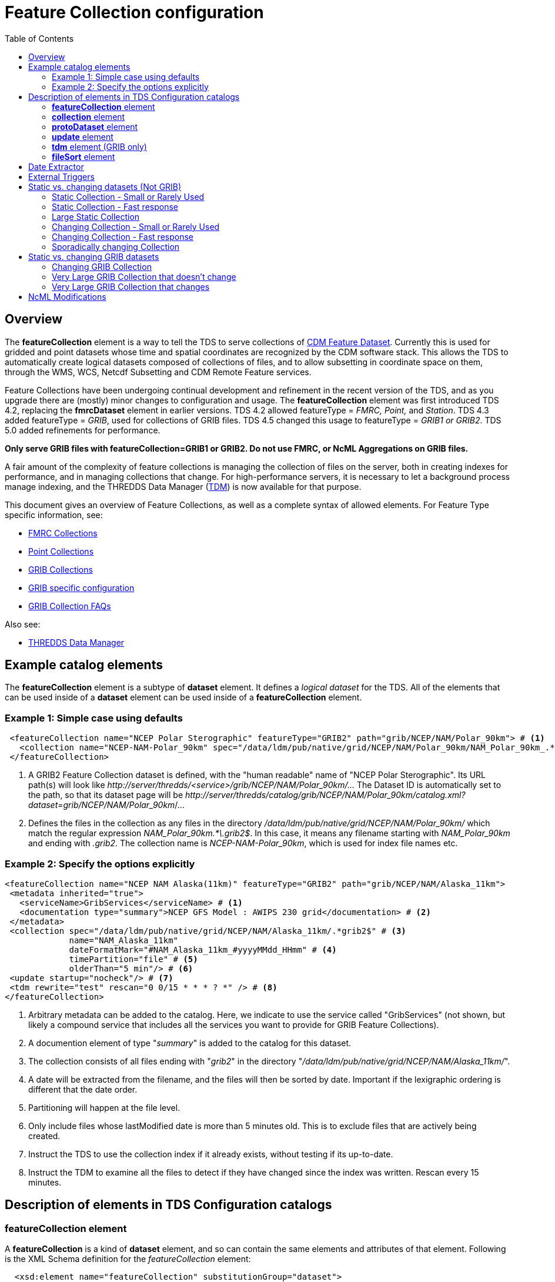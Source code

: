 :source-highlighter: coderay
[[threddsDocs]]

:stylesheet: ../../tds_adoc.css
:linkcss:
:toc:

= Feature Collection configuration

== Overview

The *featureCollection* element is a way to tell the TDS to serve collections of <<../../../netcdf-java/reference/FeatureDatasets/Overview#,CDM
Feature Dataset>>. Currently this is used for gridded and point datasets whose time and spatial coordinates are recognized by the CDM software stack.
This allows the TDS to automatically create logical datasets composed of collections of files, and to allow subsetting in coordinate space on them,
through the WMS, WCS, Netcdf Subsetting and CDM Remote Feature services.

Feature Collections have been undergoing continual development and refinement in the recent version of the TDS, and as you upgrade there are (mostly)
minor changes to configuration and usage. The *featureCollection* element was first introduced TDS 4.2, replacing the *fmrcDataset* element in earlier
versions. TDS 4.2 allowed featureType = _FMRC, Point,_ and __Station__. TDS 4.3 added featureType = __GRIB__, used for collections of GRIB files. TDS
4.5 changed this usage to featureType = _GRIB1 or GRIB2_. TDS 5.0 added refinements for performance.

*Only serve GRIB files with featureCollection=GRIB1 or GRIB2. Do not use FMRC, or NcML Aggregations on GRIB files.*

A fair amount of the complexity of feature collections is managing the collection of files on the server, both in creating indexes for performance,
and in managing collections that change. For high-performance servers, it is necessary to let a background process manage indexing, and the THREDDS
Data Manager (<<TDM#,TDM>>) is now available for that purpose.

This document gives an overview of Feature Collections, as well as a complete syntax of allowed elements.
For Feature Type specific information, see:

* <<FmrcCollection#,FMRC Collections>>
* <<PointFeatures#,Point Collections>>
* <<GribCollections#,GRIB Collections>>
* <<GribConfig#,GRIB specific configuration>>
* <<GribCollectionFaq#,GRIB Collection FAQs>>

Also see:

* <<TDM#,THREDDS Data Manager>>

== Example catalog elements

The *featureCollection* element is a subtype of *dataset* element. It defines a _logical dataset_ for the TDS. All of the elements that can be used
inside of a *dataset* element can be used inside of a *featureCollection* element.

=== Example 1: Simple case using defaults

[source,xml]
----
 <featureCollection name="NCEP Polar Sterographic" featureType="GRIB2" path="grib/NCEP/NAM/Polar_90km"> # <1>
   <collection name="NCEP-NAM-Polar_90km" spec="/data/ldm/pub/native/grid/NCEP/NAM/Polar_90km/NAM_Polar_90km_.*\.grib2$"/> # <2>
 </featureCollection>
----

<1>  A GRIB2 Feature Collection dataset is defined, with the "human readable" name of "NCEP Polar Sterographic". Its URL path(s) will look like
_\http://server/thredds/<service>/grib/NCEP/NAM/Polar_90km/..._ The Dataset ID is automatically set to the path, so that its dataset page will be
__\http://server/thredds/catalog/grib/NCEP/NAM/Polar_90km/catalog.xml?dataset=grib/NCEP/NAM/Polar_90km__/...
<2>  Defines the files in the collection as any files in the directory _/data/ldm/pub/native/grid/NCEP/NAM/Polar_90km/_ which match the regular
expression _NAM_Polar_90km.*\.grib2$_. In this case, it means any filename starting with _NAM_Polar_90km_ and ending with _.grib2_.
The collection name is _NCEP-NAM-Polar_90km_, which is used for index file names etc.

=== Example 2: Specify the options explicitly

[source,xml]
----
<featureCollection name="NCEP NAM Alaska(11km)" featureType="GRIB2" path="grib/NCEP/NAM/Alaska_11km">
 <metadata inherited="true">
   <serviceName>GribServices</serviceName> # <1>
   <documentation type="summary">NCEP GFS Model : AWIPS 230 grid</documentation> # <2>
 </metadata>
 <collection spec="/data/ldm/pub/native/grid/NCEP/NAM/Alaska_11km/.*grib2$" # <3>
             name="NAM_Alaska_11km"
             dateFormatMark="#NAM_Alaska_11km_#yyyyMMdd_HHmm" # <4>
             timePartition="file" # <5>
             olderThan="5 min"/> # <6>
 <update startup="nocheck"/> # <7>
 <tdm rewrite="test" rescan="0 0/15 * * * ? *" /> # <8>
</featureCollection>
----

<1>  Arbitrary metadata can be added to the catalog. Here, we indicate to use the service called "GribServices" (not shown, but likely a compound
service that includes all the services you want to provide for GRIB Feature Collections).
<2>  A documention element of type "__summary__" is added to the catalog for this dataset.
<3>  The collection consists of all files ending with "__grib2__" in the directory "__/data/ldm/pub/native/grid/NCEP/NAM/Alaska_11km/__".
<4>  A date will be extracted from the filename, and the files will then be sorted by date. Important if the lexigraphic ordering is different that the
date order.
<5>  Partitioning will happen at the file level.
<6>  Only include files whose lastModified date is more than 5 minutes old. This is to exclude files that are actively being created.
<7>  Instruct the TDS to use the collection index if it already exists, without testing if its up-to-date.
<8>  Instruct the TDM to examine all the files to detect if they have changed since the index was written. Rescan every 15 minutes.

== Description of elements in TDS Configuration catalogs [[elements]]

=== *featureCollection* element

A *featureCollection* is a kind of *dataset* element, and so can contain the same elements and attributes of that element. Following is the XML Schema
definition for the _featureCollection_ element:

[source,xml]
----
  <xsd:element name="featureCollection" substitutionGroup="dataset">
    <xsd:complexType>
      <xsd:complexContent>
        <xsd:extension base="DatasetType">
          <xsd:sequence>
            <xsd:element type="collectionType" name="collection"/>
            <xsd:element type="updateType" name="update" minOccurs="0"/>
            <xsd:element type="tdmType" name="tdm" minOccurs="0"/>
            <xsd:element type="protoDatasetType" name="protoDataset" minOccurs="0"/>
            <xsd:element type="fmrcConfigType" name="fmrcConfig" minOccurs="0"/>
            <xsd:element type="pointConfigType" name="pointConfig" minOccurs="0"/>
            <xsd:element type="gribConfigType" name="gribConfig" minOccurs="0"/>
            <xsd:element type="fileSortType" name="filesSort" minOccurs="0" />
            <xsd:element ref="ncml:netcdf" minOccurs="0"/>
          </xsd:sequence>
          <xsd:attribute name="featureType" type="featureTypeChoice" use="required"/>
          <xsd:attribute name="path" type="xsd:string" use="required"/>
        </xsd:extension>
      </xsd:complexContent>
    </xsd:complexType>
  </xsd:element>

  <xsd:simpleType name="featureTypeChoice">
    <xsd:union memberTypes="xsd:token">
      <xsd:simpleType>
        <xsd:restriction base="xsd:token">
          <xsd:enumeration value="FMRC"/>
          <xsd:enumeration value="GRIB1"/>
          <xsd:enumeration value="GRIB2"/>
          <xsd:enumeration value="Point"/>
          <xsd:enumeration value="Station"/>
        </xsd:restriction>
      </xsd:simpleType>
    </xsd:union>
  </xsd:simpleType>
----

Here is an example *featureCollection* as you might put it into a TDS catalog:

[source,xml]
----
<featureCollection name="Metar Station Data" harvest="true" featureType="Station" path="nws/metar/ncdecoded"> # <1>
  <metadata inherited="true"> # <2>
     <serviceName>fullServices</serviceName>
     <documentation type="summary">Metars: hourly surface weather observations</documentation>
     <documentation xlink:href="http://metar.noaa.gov/" xlink:title="NWS/NOAA information"/>
     <keyword>metar</keyword>
     <keyword>surface observations</keyword>
   </metadata>
  <collection name="metars" spec="/data/ldm/pub/decoded/netcdf/surface/metar/Surface_METAR_#yyyyMMdd_HHmm#.nc$" /> # <3>
  <update startup="test" rescan="0 0/15 * * * ? *"/> # <4>
  <protoDataset choice="Penultimate" /> # <5>
  <pointConfig datasetTypes="cdmrFeature Files"/> # <6>
  <netcdf xmlns="http://www.unidata.ucar.edu/namespaces/netcdf/ncml-2.2"> # <7>
     <attribute name="Conventions" value="CF-1.6"/>
  </netcdf>
</featureCollection>
----

<1>  A *featureCollection* is declared, using the _name_ and _harvest_ attributes declared by the dataset element. The *_featureType_* is a mandatory
attribute defining the type of the feature collection. The *_path_* is also required, which defines what the URL of this collection will be. It must
be unique over the entire TDS. If an _ID_ attribute is not specified on the featureCollection, the path attribute is used as the ID (this is a
recommended idiom).
<2>  As is usual with dataset elements, a block of metadata can be declared that will be inherited by all the datasets.
<3>  The collection of files is defined. Each dataset is assigned a nominal time by extracting a date from the filename.
<4>  Specify that the collection is updated, when the TDS starts and in a background thread, every 15 minutes.
<5>  The prototype dataset is the next-to-last in the collection when sorted by time.
<6>  Configuration specific to the Point feature type: expose a _cdmrRemote_ service on the entire collection, and also serve all the component files
using the default service, in this example the compound service __fullServices__.
<7>  This NcML wraps each dataset in the collection. This attribute overrides any existing one in the datasets; it tells the CDM to parse the station
information using the CF Conventions.

=== *collection* element

A *collection* element defines the collection of datasets. Example:

[source,xml]
----
 <collection spec="/data/ldm/pub/native/satellite/3.9/WEST-CONUS_4km/WEST-CONUS_4km_3.9_.*gini$"
            dateFormatMark="#WEST-CONUS_4km_3.9_#yyyyMMdd_HHmm"
            name="WEST-CONUS_4km" olderThan="15 min" />
----

The XML Schema for the _collection_ element:

[source,xml]
----
 <xsd:complexType name="collectionType">
   <xsd:attribute name="spec" type="xsd:string" use="required"/> # <1>
   <xsd:attribute name="name" type="xsd:token"/> # <2>
   <xsd:attribute name="olderThan" type="xsd:string" /> # <3>
   <xsd:attribute name="dateFormatMark" type="xsd:string"/> # <4>
   <xsd:attribute name="timePartition" type="xsd:string"/> # <5>
 </xsd:complexType>
----

where

<1>  *spec* (required): <<CollectionSpecification#,collection specification>> string. In this example, the collection contains all files in the
directory _/data/ldm/pub/native/satellite/3.9/WEST-CONUS_4km/_ whose filename matches the regular expression _"WEST-CONUS_4km_3.9_.*gini$"_ (where
_".*"_ means "match any number of characters" and _"gini$"_ means "ends with the characters **gini"**. If you wanted to match **".gini"**, you would
need to escape the ".", ie __"\.gini$"__).
<2>  *name* (required): the collection name, which __*must be unique for all collections served by your TDS*__. This is used for external triggers, for
the CDM collection index files, and for logging and debugging messages. If missing, the _name_ attribute on the _<featureCollection>_ element is used.
However, we recommend that you create a unique, immutable name for the dataset collection, and put it in this *name* attribute of the *collection*
element.
<3>  *olderThan* (optional): Only files whose lastModified date is older than this are included. This is used to exclude files that are in the process
of being written. However, it only applies to newly found files; that is, once a file is in the collection it is not removed because it was updated.
<4>  *dateFormatMark* (optional): This defines a __link:#dateExtractor[DateExtractor]__, which is applied to each file in the collection to assign it a
date, which is used for sorting, getting the latest file, and possibly for time partitioning. In this example, the string *WEST-CONUS_4km_3.9_* is
located in each file path, then the <<SimpleDateFormat#,SimpleDateFormat>> template *yyyyMMdd_HHmm* is applied to the next characters of the
filename to create a date. A DateExtractor can also be defined in the <<CollectionSpecification#,collection specification>> string, but in that
case the date must be contained just in the file name, as opposed to the complete file path which includes all of the parent directory names. _Use
this OR a date extractor in the specification string, but not both._
<5>  *timePartition* (optional): Currently only used by GRIB collections, see <<Partitions#,here>> for more info.

=== *protoDataset* element

Provides control over the choice of the *_prototype dataset_* for the collection. The prototype dataset is used to populate the metadata for the
feature collection. Note that this is not used by GRIB feature collections. Example:

[source,xml]
----
 <protoDataset choice="Penultimate" change="0 2 3 * * ? *">
   <netcdf xmlns="http://www.unidata.ucar.edu/namespaces/netcdf/ncml-2.2">
     <attribute name="featureType" value="timeSeries"/>
   </netcdf>
 </protoDataset>
----

The XML Schema definition for the _protoDataset_ element:

[source,xml]
----
<xsd:complexType name="protoDatasetType">
  <xsd:sequence>
    <xsd:element ref="ncml:netcdf" minOccurs="0"/>  # <1>
  </xsd:sequence>
  <xsd:attribute name="choice" type="protoChoices"/> # <2>
  <xsd:attribute name="change" type="xsd:string"/> # <3>
</xsd:complexType>
----

<1>  *ncml:netcdf* = (optional) ncml elements that modify the prototype dataset
<2>  **choice**= [First | Random | Penultimate | Latest] : select prototype from a time ordered list, using the first, a randomly selected one, the
next to last, or the last dataset in the list. The default is "Penultimate".
<3>  **change**= "cron expr" (optional). On rolling datsets, you need to change the prototype periodically, otherwise it will get deleted eventually.
This attribute specifies when the protoDataset should be reselected, using a http://www.quartz-scheduler.org/docs/tutorials/crontrigger.html[cron
expression].
* _change = "0 2 3 * * ? *"_ means every day at 3.02 am.
* if not specified, the prototype dataset is not changed, except when restarting the TDS

The choice of the protoDataset matters when the datasets are not __homogenous__:

1.  Global and variable attributes are taken from the prototype dataset.
2.  If a variable appears in the prototype dataset, it will appear in the feature collection dataset. If it doesnt appear in other datasets, it will
have missing data for those times.
3.  If a variable does not appears in the prototype dataset, it will not appear in the feature collection dataset, even if it appears in other
datasets.

=== *update* element

For collections that change, the *update* element provides options to update the collection, either synchronously (while a user request waits) or
asynchronously (in a background task, so that requests do not wait).

For GRIB collections, dynamic updating of the collection by the TDS is no longer supported (use the TDM for this).
Therefore _recheckAfter_ and _rescan_ are ignored on an _update_ element for a GRIB collection.

Examples:

 <update startup="test" rescan="0 0/30 * * * ? *" trigger="false"/>

 <update recheckAfter="15 min" />

 <update startup="never" trigger="allow" />

.  The first example says to test if the dataset has been updated when the TDS starts up, then test in a background process every 30 minutes. (Cannot
use for GRIB collections, see *tdm* element below). Do not allow external triggers.
.  The second example says to test if the dataset has been updated only when a request comes in for it, and the dataset hasn't been checked for 15
minutes.
.  The third example tells the TDS to never update the collection indices, but to allow an external program (such as the TDM) to send a trigger
telling the TDS that it should reread the collection into memory. This is useful for large collections of data where even testing if a dataset has
changed can be costly.

The XML Schema definition for the _update_ element:

[source,xml]
----
 <xsd:complexType name="updateType">
   <xsd:attribute name="recheckAfter" type="xsd:string" /> # <1>
   <xsd:attribute name="rescan" type="xsd:token"/> # <2>
   <xsd:attribute name="trigger" type="collectionUpdateType"/> # <3>
   <xsd:attribute name="startup" type="collectionUpdateType"/> # <4>
 </xsd:complexType>
----

<1>  *recheckAfter*: This will cause a new scan whenever a request comes in and this much time has elapsed since the last scan. The request will wait
until the scan is finished and a new collection is built (if needed), and so is called _synchronous updating_. *This option will be ignored if you
are using the rescan attribute or if you have a tdm element.*
<2>  *rescan*: uses a http://www.quartz-scheduler.org/docs/tutorials/crontrigger.html[cron expression] to specify when the collection should be
rescanned in a background task, and testsed to see if it has changed. This is called _asynchronous updating_.
<3>  *trigger*: if set to "allow" (default), then external triggering will be allowed. This allows collections to be updated by an external program
(or person using a browser) sending an explicit "trigger" URL to the server. This URL is protected by HTTPS, so you must <<trigger,enable
triggers>> for this to work. Set this to "false" to disable triggering.
<4>  *startup*: [_never_ | _nocheck_ | _testIndexOnly_ | _test_ | _always_] (default _never_). The collection is read on server startup, and tested whether
it is up to date, depending on the <<collectionUpdateType>>

If there is no update element, then the dataset is considered _static_, and will not be updated by the TDS.
However the TDS will re-read the dataset if it receives an <<trigger, external trigger>>.

==== *collectionUpdateType* [[collectionUpdateType]]

[source,xml]
----
 <xsd:simpleType name="collectionUpdateType">
   <xsd:union memberTypes="xsd:token">
     <xsd:simpleType>
       <xsd:restriction base="xsd:token">
         <xsd:enumeration value="never"/>
         <xsd:enumeration value="nocheck"/>
         <xsd:enumeration value="testIndexOnly"/>
         <xsd:enumeration value="test"/>
         <xsd:enumeration value="always"/>
       </xsd:restriction>
     </xsd:simpleType>
   </xsd:union>
 </xsd:simpleType>
----

. *_never_*: the collection is used as it is, and no checking is done. The collection index must already exist.
Use this for very large collections that you dont want to inadvertently scan.
. *_nocheck_*: the collection index is used if it exists, without checking whether its up-to-date. If it doesnt exist, build it.
. *_testIndexOnly_*: the collection index is used if it exists and it is newer than all of its immediate children.
. *_test_* or *_true_*: the collection's data files are scanned and the new collection of children is compared to the old collection. If there are any
changes, the index is rebuilt.
. *_always_*: the collection is always rescanned and the indices are rebuilt.

=== *tdm* element (GRIB only)

You must use the *tdm* element for GRIB collections that change. The <<TDM#,TDM>> is a separate process that uses the same configuration
catalogs as the TDS, and updates GRIB collections in the background. Example:

[source,xml]
----
 <tdm rewrite="test" rescan="0 4,19,34,49 * * * ? *"  />
----

* This example tells the TDM (not the TDS) to test if the dataset has changed 4 times every hour, specifically, at 4,19,34, and 49 minutes past the
hour. If the collection has changed, new indices will be recreated, and a trigger will be sent to the TDS.
* The TDM uses the trigger *\https://server/thredds/admin/collection/trigger?collection=_name_&trigger=nocheck* .
It is sent when the TDM has done a rescan, the collection has changed, and a new collection index was made.
The trigger tells the TDS to read in the new collection index.

The XML Schema definition for the _tdm_ element:

[source,xml]
----
 <xsd:complexType name="tdmType">
   <xsd:attribute name="rewrite" type="collectionUpdateType"/> # <1>
   <xsd:attribute name="rescan" type="xsd:token"/> # <2>
 </xsd:complexType>
----

<1>  **rewrite**: one of the link:#collectionUpdateType[collectionUpdateTypes], except for *_never_*. The most useful value is *_test_*.
<2>  **rescan**: uses a http://www.quartz-scheduler.org/docs/tutorials/crontrigger.html[cron expression] to specify when the collection should be
rescanned.

=== *fileSort* element

When a collection shows a list of files, the files will be sorted by increasing name. To use a decreasing sort, use the *_fileSort_* element
inside the featureCollection element:

[source,xml]
----
 <featureCollection ... >
   ...
   <filesSort increasing = "false" />
 </featureCollection>
----

== Date Extractor

Feature Collections sometimes (Point, FMRC, and time partitioned GRIB) need to know how to sort the collection of files, and in those cases
you need to have a date in the filename, and to specify a date extractor in the specification string or include a dateFormatMark attribute.

If the date is in the filename only, you can use the <<CollectionSpecification#,collection specification>> string, aka a **_spec_**:

 /data/ldm/pub/native/grid/NCEP/GFS/Alaska_191km/GFS_Alaska_191km_#yyyyMMdd_HHmm#\.nc$

applied to the file _/data/ldm/pub/native/grid/NCEP/GFS/Alaska_191km/GFS_Alaska_191km_20111226_1200.grib1_ this would extract the date _2011-11-26T12:00:00._

In this case, #_yyyyMMdd_HHmm_# is *positional*: it counts the charactors before the '#' and then extracts the charactors in the filename (here at
position 17 though 30) and applies the <<SimpleDateFormat#,SimpleDateFormat>> _yyyyMMdd_HHmm_ pattern to them.

When the date is in the directory name and not in the filename, you must use the *dateFormatMark*. For example with a file path

 /data/ldm/pub/native/grid/NCEP/GFS/Alaska_191km/20111226/Run_1200.grib1

use

 dateFormatMark="#Alaska_191km/#yyyyMMdd'/Run_'HHmm"

In this case, the _'#'_ characters delineate the *substring match* on the entire pathname. Immediately following the match comes the string to be
given to <<SimpleDateFormat#,SimpleDateFormat>>, in this example:

 yyyyMMdd'/Run_'HHmm

Note that the _/Run__ is enclosed in single quotes. This tells SimpleDateFormat to interpret these characters literally, and they must match
characters in the filename exactly.

You might also need to put the SimpleDateFormat before the substring match, eg in the following, _stuff_ differs for each subdirectory, so you can't
match on it:

 /dataroot/stuff/20111226/Experiment-02387347.grib1

However, you can match on _Experiment_ so you can use:

 dateFormatMark="yyyyMMdd#/Experiment#"

Note that whatever you match on must be unique in the pathname.

== External Triggers [[trigger]]

The TDS supports a REST interface that allows authorized users to send a _trigger_ to the TDS to tell it to reread a feature collection.
The URL for the trigger is *\https://server/thredds/admin/collection/trigger?collection=_name_&trigger=_type_*, where _name_ is the collection
name, and _type_ is a <<collectionUpdateType>>.

Typically the trigger is used by the TDM, but it can also be used manually or by another program.

.  Triggering is password protected and uses SSH (see <<../RemoteManagement#,enabling Remote Management>> to enable SSH).
.  You must give the role *_tdsTrigger_* to any user you want to have the right to send a trigger.
. To enable the TDM trigger, create a user named *_tdm_* and give that user the _tdsTrigger_ role.
.  You can see a list of the Feature Collection datasets (and manually send a _trigger=nocheck_ to specific datasets) from the TDS _admin page_ at
_\https://server/thredds/admin/debug?Collections/showCollection_. To have access to this page the user must have the role *_tdsConfig_*
(see <<../RemoteManagement#,enabling Remote Management>>).

== Static vs. changing datasets (Not GRIB) [[changing]]

=== Static Collection - Small or Rarely Used

If you have a collection that doesn't change, do not include an *update* element. The first time that the dataset is accessed, it will be read in and
then never changed.

=== Static Collection - Fast response

If you have a collection that doesn't change, but you want to have it ready for requests, then use:

 <update startup ="always" />

The dataset will be scanned at startup time and then never changed.

=== Large Static Collection

You have a large collection, which takes a long time to scan. You must carefully control when/if it will be scanned.

 <update startup ="nocheck" />

The dataset will be read in at startup time by using the existing indexes (if they exist). If indexes dont exist, they will be created on startup.

If it occasionally changes, then you want to manually tell it when to rescan:

 <update startup ="nocheck" trigger="allow" />

The dataset will be read in at startup time by using the existing indexes, and you manually tell it when to rebuild the index. You must
link:#trigger[enable triggers].

=== Changing Collection - Small or Rarely Used

For collections that change but are rarely used, use the *recheckAfter* ** attribute on the *update* element. This minimizes unneeded processing
for lightly used collections. This is also a reasonable strategy for small collections which don't take very long to scan.

 <update recheckAfter="15 min" />

Do not include both a *recheckAfter* and a *rescan* attribute. If you do, the *recheckAfter* will be ignored.

=== Changing Collection - Fast response

When you want to ensure that requests are answered as quickly as possible, read it at startup and also update the collection in the background using
*rescan*:

 <update startup="test" rescan="0 20 * * * ? *" />

This http://www.quartz-scheduler.org/docs/tutorials/crontrigger.html[cron expression] says to rescan the collection files every hour at 20 past the
hour, and rebuild the dataset if needed.

=== Sporadically changing Collection

To externally control when a collection is updated, <<trigger,enable remote triggers>>, and when the dataset changes,
send a trigger to the TDS.

== Static vs. changing GRIB datasets

=== Changing GRIB Collection

You have a GRIB collection that changes. The TDS can only scan/write indices at startup time. You must use the TDM to detect any changes.

 <tdm rewrite="test" rescan="0 0/15 * * * ? *" />

The dataset will be read in at startup time by the TDS using the existing indexes, and will be scanned by the <<TDM#,TDM>> every 15 minutes,
which will send a trigger as needed.

=== Very Large GRIB Collection that doesn't change

You have a very large collection, which takes a long time to scan. You must carefully control when/if it will be scanned.

 <update startup="never"/>
 <tdm rewrite="test"/>

The TDS never scans the collection, it always uses existing indices, which must already exist.
Run the TDM first, then after the indices are made, you can stop the TDM and start the TDS.

=== Very Large GRIB Collection that changes

You have a very large collection which changes, and takes a long time to scan. You must carefully control when/if it will be scanned.

 <update startup="never" trigger="allow"/>
 <tdm rewrite="test" rescan="0 0 3 * * ? *" />

The dataset will be read in at TDS startup time by using the existing indexes which must exist. The <<TDM#,TDM>> will test if its changed once a day
at 3 am, and send a trigger to the TDS if needed.

== NcML Modifications [[ncml]]

NcML is no longer used to define the collection, but it may still be used to modify the feature collection dataset, for FMRC or Point (not GRIB).

[source,xml]
----
<featureCollection featureType="FMRC" name="RTOFS Forecast Model Run Collection" path="fmrc/rtofs">
  <collection spec="c:/rps/cf/rtofs/.*ofs_atl.*\.grib2$" recheckAfter="10 min" olderThan="5 min"/> # <1>

  <netcdf xmlns="http://www.unidata.ucar.edu/namespaces/netcdf/ncml-2.2"> # <2>
    <variable name="time">
      <attribute name="units" value="hours since 1953-11-29T08:57"/>
     </variable>
  </netcdf>

  <protoDataset>
    <netcdf xmlns="http://www.unidata.ucar.edu/namespaces/netcdf/ncml-2.2"> # <3>
      <attribute name="speech" value="I'd like to thank all the little people..."/>
      <variable name="mixed_layer_depth">
       <attribute name="long_name" value="mixed_layer_depth @ surface"/>
       <attribute name="units" value="m"/>
      </variable>
     </netcdf>
  </protoDataset>

</featureCollection>
----

<1>  The collection is defined by a _collection_ element, allowing any number of forecast times per file
<2>  When you want __to modify the component files of the collection__, you put an NcML element inside the _featureCollection_ element. This modifies
the component files before they are turned into a gridded dataset. In this case we haved fixed the time coordinate units attribute, otherwise the
individual files would not get recognized as Grid datasets, and the feature collection will fail.
<3>  When you want _to modify the resulting FMRC dataset,_ you put an NcML element inside the _protoDataset_ element. In this case we have added a
global attribute named _speech_ and 2 attributes on the variable named __mixed_layer_depth__.

Also see:

* <<FCvsAgg#,Feature Collections vs Aggregations>>
